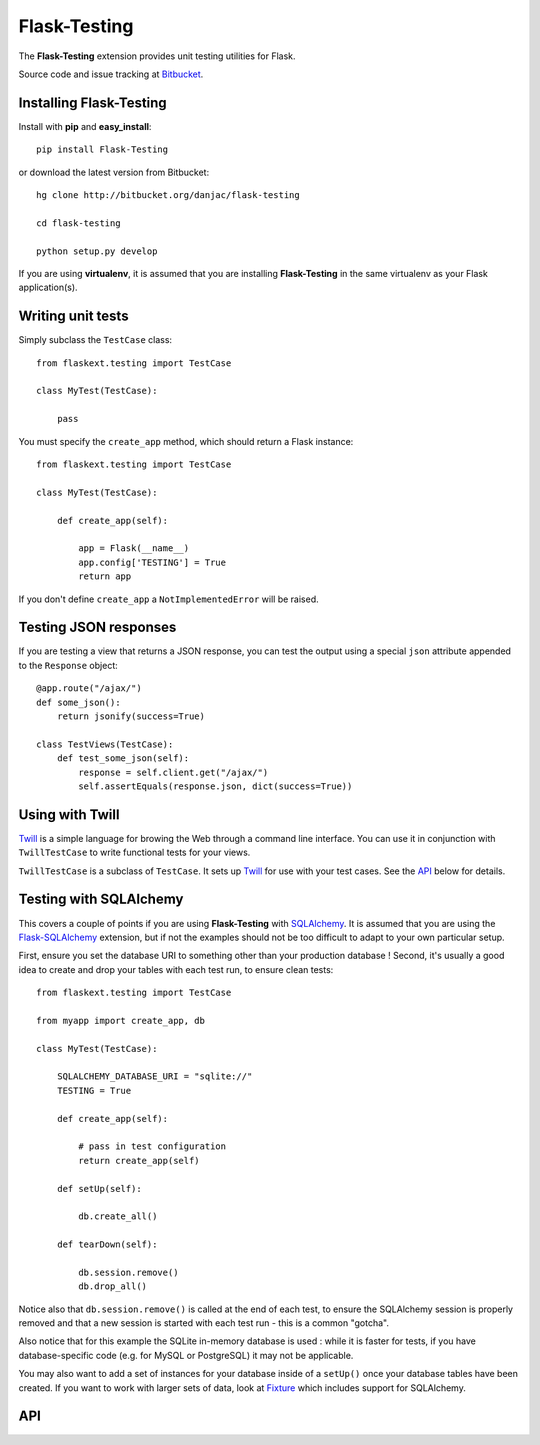 Flask-Testing
======================================

.. module:: flask-testing

The **Flask-Testing** extension provides unit testing utilities for Flask.

Source code and issue tracking at `Bitbucket`_.

Installing Flask-Testing
------------------------

Install with **pip** and **easy_install**::

    pip install Flask-Testing

or download the latest version from Bitbucket::

    hg clone http://bitbucket.org/danjac/flask-testing

    cd flask-testing

    python setup.py develop

If you are using **virtualenv**, it is assumed that you are installing **Flask-Testing**
in the same virtualenv as your Flask application(s).

Writing unit tests
------------------

Simply subclass the ``TestCase`` class::

    from flaskext.testing import TestCase

    class MyTest(TestCase):

        pass


You must specify the ``create_app`` method, which should return a Flask instance::

    from flaskext.testing import TestCase

    class MyTest(TestCase):

        def create_app(self):

            app = Flask(__name__)
            app.config['TESTING'] = True
            return app

If you don't define ``create_app`` a ``NotImplementedError`` will be raised.

Testing JSON responses
----------------------

If you are testing a view that returns a JSON response, you can test the output using
a special ``json`` attribute appended to the ``Response`` object::

    @app.route("/ajax/")
    def some_json():
        return jsonify(success=True)

    class TestViews(TestCase):
        def test_some_json(self):
            response = self.client.get("/ajax/")
            self.assertEquals(response.json, dict(success=True))

Using with Twill
----------------

`Twill`_ is a simple language for browing the Web through
a command line interface. You can use it in conjunction with ``TwillTestCase`` to write
functional tests for your views. 

``TwillTestCase`` is a subclass of ``TestCase``. It sets up `Twill`_ for use with your test 
cases. See the `API`_ below for details.

Testing with SQLAlchemy
-----------------------

This covers a couple of points if you are using **Flask-Testing** with `SQLAlchemy`_. It is 
assumed that you are using the `Flask-SQLAlchemy`_ extension, but if not the examples should
not be too difficult to adapt to your own particular setup.

First, ensure you set the database URI to something other than your production database ! Second,
it's usually a good idea to create and drop your tables with each test run, to ensure clean tests::

    from flaskext.testing import TestCase
    
    from myapp import create_app, db

    class MyTest(TestCase):
        
        SQLALCHEMY_DATABASE_URI = "sqlite://"
        TESTING = True

        def create_app(self):
            
            # pass in test configuration
            return create_app(self)
        
        def setUp(self):

            db.create_all()

        def tearDown(self):

            db.session.remove()
            db.drop_all()

Notice also that ``db.session.remove()`` is called at the end of each test, to ensure the SQLAlchemy
session is properly removed and that a new session is started with each test run - this is a common
"gotcha".

Also notice that for this example the SQLite in-memory database is used : while it is faster for tests,
if you have database-specific code (e.g. for MySQL or PostgreSQL) it may not be applicable.

You may also want to add a set of instances for your database inside of a ``setUp()`` once your database
tables have been created. If you want to work with larger sets of data, look at `Fixture`_ which includes
support for SQLAlchemy.
    

API
---

.. module:: flaskext.testing


.. _Flask: http://flask.pocoo.org
.. _Bitbucket: http://bitbucket.org/danjac/flask-testing
.. _Twill: http://twill.idyll.org/
.. _Fixture: http://farmdev.com/projects/fixture/index.html
.. _SQLAlchemy: http://sqlalchemy.org
.. _Flask-SQLAlchemy: http://packages.python.org/Flask-SQLAlchemy/
